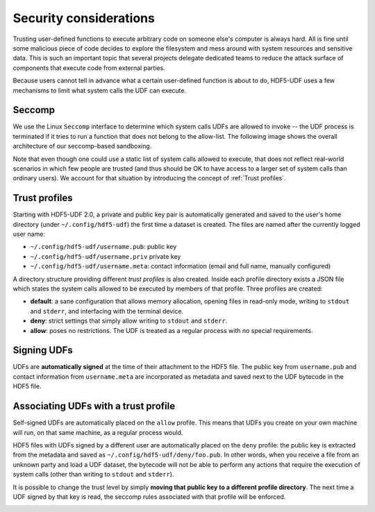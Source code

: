 
Security considerations
=======================

Trusting user-defined functions to execute arbitrary code on someone else's computer
is always hard. All is fine until some malicious piece of code decides to explore the
filesystem and mess around with system resources and sensitive data. This is such an
important topic that several projects delegate dedicated teams to reduce the attack
surface of components that execute code from external parties.

Because users cannot tell in advance what a certain user-defined function is about to
do, HDF5-UDF uses a few mechanisms to limit what system calls the UDF can execute.

Seccomp
-------

We use the Linux ``Seccomp`` interface to determine which system calls UDFs are allowed
to invoke -- the UDF process is terminated if it tries to run a function that does not
belong to the allow-list. The following image shows the overall architecture of our
seccomp-based sandboxing.

.. image:: https://raw.githubusercontent.com/lucasvr/hdf5-udf/master/images/hdf5-udf-seccomp.png


Note that even though one could use a static list of system calls allowed to execute,
that does not reflect real-world scenarios in which few people are trusted (and thus
should be OK to have access to a larger set of system calls than ordinary users). We
account for that situation by introducing the concept of :ref:`Trust profiles`.

Trust profiles
--------------

Starting with HDF5-UDF 2.0, a private and public key pair is automatically generated
and saved to the user's home directory (under ``~/.config/hdf5-udf``) the first time
a dataset is created. The files are named after the currently logged user name:

- ``~/.config/hdf5-udf/username.pub``: public key
- ``~/.config/hdf5-udf/username.priv`` private key
- ``~/.config/hdf5-udf/username.meta``: contact information (email and full name,
  manually configured)

A directory structure providing different `trust profiles` is also created. Inside
each profile directory exists a JSON file which states the system calls allowed to
be executed by members of that profile. Three profiles are created:

- **default**: a sane configuration that allows memory allocation, opening files in
  read-only mode, writing to ``stdout`` and ``stderr``, and interfacing with the
  terminal device.
- **deny**: strict settings that simply allow writing to ``stdout`` and ``stderr``.
- **allow**: poses no restrictions. The UDF is treated as a regular process with
  no special requirements.

Signing UDFs
------------

UDFs are **automatically signed** at the time of their attachment to the HDF5 file.
The public key from ``username.pub`` and contact information from ``username.meta``
are incorporated as metadata and saved next to the UDF bytecode in the HDF5 file.

Associating UDFs with a trust profile
-------------------------------------

Self-signed UDFs are automatically placed on the ``allow`` profile. This means that
UDFs you create on your own machine will run, on that same machine, as a regular
process would.

HDF5 files with UDFs signed by a different user are automatically placed on the
``deny`` profile: the public key is extracted from the metadata and saved as
``~/.config/hdf5-udf/deny/foo.pub``. In other words, when you receive a file from
an unknown party and load a UDF dataset, the bytecode will not be able to perform
any actions that require the execution of system calls (other than writing to
``stdout`` and ``stderr``).

It is possible to change the trust level by simply **moving that public key to a
different profile directory**. The next time a UDF signed by that key is read,
the seccomp rules associated with that profile will be enforced.

.. image:: https://raw.githubusercontent.com/lucasvr/hdf5-udf/master/images/profiles.png
   :width: 400
   :align: center
